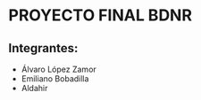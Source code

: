 * PROYECTO FINAL BDNR 
** Integrantes:
    - Álvaro López Zamor
    - Emiliano Bobadilla
    - Aldahir